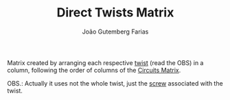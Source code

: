 #+TITLE: Direct Twists Matrix
#+AUTHOR: João Gutemberg Farias
#+EMAIL: joao.gutemberg.farias@gmail.com
#+CREATED: [2022-02-18 Fri 11:35]
#+LAST_MODIFIED: [2022-02-18 Fri 17:12]
#+ROAM_TAGS: 

Matrix created by arranging each respective [[file:twist.org][twist]] (read the OBS) in a column, following the order of columns of the [[file:circuits_matrix.org][Circuits Matrix]].

OBS.: Actually it uses not the whole twist, just the [[file:screw.org][screw]] associated with the twist.
